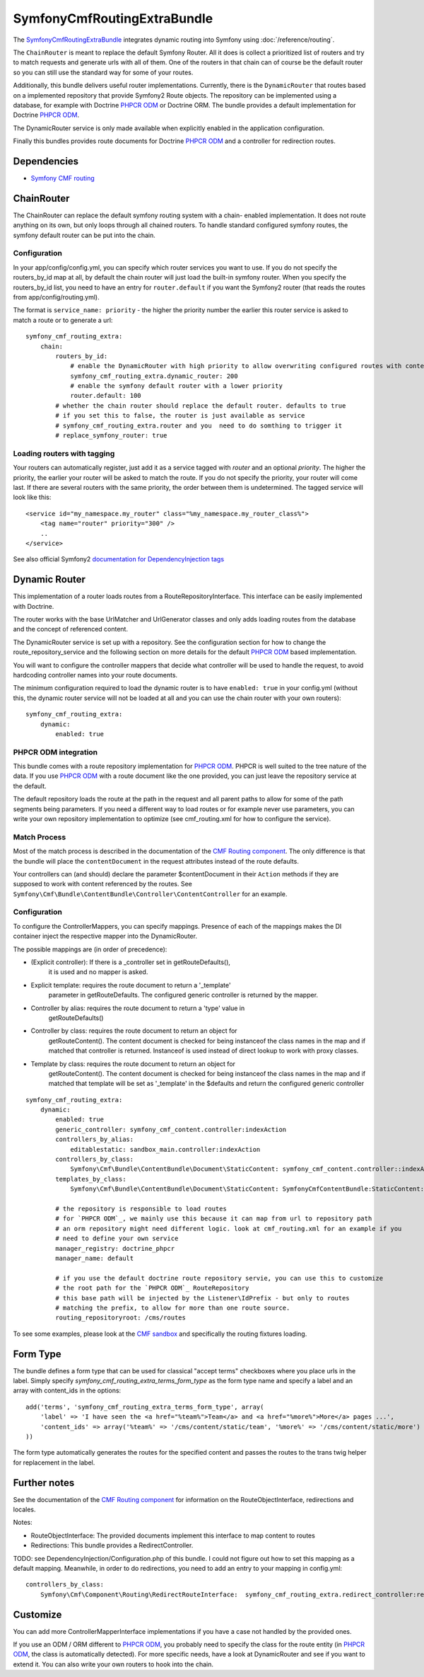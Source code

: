 SymfonyCmfRoutingExtraBundle
============================

The `SymfonyCmfRoutingExtraBundle <https://github.com/symfony-cmf/RoutingExtraBundle#readme>`_
integrates dynamic routing into Symfony using :doc:`/reference/routing`.

The ``ChainRouter`` is meant to replace the default Symfony Router. All it does
is collect a prioritized list of routers and try to match requests and generate
urls with all of them. One of the routers in that chain can of course be the
default router so you can still use the standard way for some of your routes.

Additionally, this bundle delivers useful router implementations. Currently,
there is the ``DynamicRouter`` that routes based on a implemented repository that
provide Symfony2 Route objects. The repository can be implemented using a
database, for example with Doctrine `PHPCR ODM`_ or Doctrine ORM. The bundle
provides a default implementation for Doctrine `PHPCR ODM`_.

The DynamicRouter service is only made available when explicitly enabled in the
application configuration.

Finally this bundles provides route documents for Doctrine `PHPCR ODM`_ and a
controller for redirection routes.

.. index:: RoutingExtraBundle
.. index:: Routing

Dependencies
------------

* `Symfony CMF routing <https://github.com/symfony-cmf/Routing#readme>`_

ChainRouter
-----------

The ChainRouter can replace the default symfony routing system with a chain-
enabled implementation. It does not route anything on its own, but only loops
through all chained routers. To handle standard configured symfony routes, the
symfony default router can be put into the chain.

Configuration
~~~~~~~~~~~~~

In your app/config/config.yml, you can specify which router services you want
to use. If you do not specify the routers_by_id map at all, by default the
chain router will just load the built-in symfony router. When you specify the
routers_by_id list, you need to have an entry for ``router.default`` if you
want the Symfony2 router (that reads the routes from app/config/routing.yml).

The format is ``service_name: priority`` - the higher the priority number the
earlier this router service is asked to match a route or to generate a url::

    symfony_cmf_routing_extra:
        chain:
            routers_by_id:
                # enable the DynamicRouter with high priority to allow overwriting configured routes with content
                symfony_cmf_routing_extra.dynamic_router: 200
                # enable the symfony default router with a lower priority
                router.default: 100
            # whether the chain router should replace the default router. defaults to true
            # if you set this to false, the router is just available as service
            # symfony_cmf_routing_extra.router and you  need to do somthing to trigger it
            # replace_symfony_router: true

Loading routers with tagging
~~~~~~~~~~~~~~~~~~~~~~~~~~~~

Your routers can automatically register, just add it as a service tagged with `router` and an optional `priority`.
The higher the priority, the earlier your router will be asked to match the route. If you do not specify the priority,
your router will come last.
If there are several routers with the same priority, the order between them is undetermined.
The tagged service will look like this::

    <service id="my_namespace.my_router" class="%my_namespace.my_router_class%">
        <tag name="router" priority="300" />
        ..
    </service>

See also official Symfony2 `documentation for DependencyInjection tags`_

Dynamic Router
--------------

This implementation of a router loads routes from a RouteRepositoryInterface.
This interface can be easily implemented with Doctrine.

The router works with the base UrlMatcher and UrlGenerator classes and only
adds loading routes from the database and the concept of referenced content.

The DynamicRouter service is set up with a repository. See the configuration
section for how to change the route_repository_service and the following
section on more details for the default `PHPCR ODM`_ based implementation.

You will want to configure the controller mappers that decide what controller
will be used to handle the request, to avoid hardcoding controller names into
your route documents.

The minimum configuration required to load the dynamic router is to have
``enabled: true`` in your config.yml (without this, the dynamic router service
will not be loaded at all and you can use the chain router with your own routers)::

    symfony_cmf_routing_extra:
        dynamic:
            enabled: true

PHPCR ODM integration
~~~~~~~~~~~~~~~~~~~~~

This bundle comes with a route repository implementation for `PHPCR ODM`_.
PHPCR is well suited to the tree nature of the data. If you use `PHPCR ODM`_
with a route document like the one provided, you can just leave the repository
service at the default.

The default repository loads the route at the path in the request and all
parent paths to allow for some of the path segments being parameters. If you
need a different way to load routes or for example never use parameters, you
can write your own repository implementation to optimize (see cmf_routing.xml
for how to configure the service).

.. index:: PHPCR, ODM

Match Process
~~~~~~~~~~~~~

Most of the match process is described in the documentation of the `CMF Routing component`_.
The only difference is that the bundle will place the ``contentDocument`` in the request
attributes instead of the route defaults.

Your controllers can (and should) declare the parameter $contentDocument in their
``Action`` methods if they are supposed to work with content referenced by the routes.
See ``Symfony\Cmf\Bundle\ContentBundle\Controller\ContentController`` for an example.

Configuration
~~~~~~~~~~~~~

To configure the ControllerMappers, you can specify mappings. Presence of each
of the mappings makes the DI container inject the respective mapper into the
DynamicRouter.

The possible mappings are (in order of precedence):

* (Explicit controller): If there is a _controller set in getRouteDefaults(),
    it is used and no mapper is asked.
* Explicit template: requires the route document to return a '_template'
    parameter in getRouteDefaults. The configured generic controller is
    returned by the mapper.
* Controller by alias: requires the route document to return a 'type' value in
    getRouteDefaults()
* Controller by class: requires the route document to return an object for
    getRouteContent(). The content document is checked for being instanceof the
    class names in the map and if matched that controller is returned.
    Instanceof is used instead of direct lookup to work with proxy classes.
* Template by class: requires the route document to return an object for
    getRouteContent(). The content document is checked for being instanceof the
    class names in the map and if matched that template will be set as
    '_template' in the $defaults and return the configured generic controller

::

    symfony_cmf_routing_extra:
        dynamic:
            enabled: true
            generic_controller: symfony_cmf_content.controller:indexAction
            controllers_by_alias:
                editablestatic: sandbox_main.controller:indexAction
            controllers_by_class:
                Symfony\Cmf\Bundle\ContentBundle\Document\StaticContent: symfony_cmf_content.controller::indexAction
            templates_by_class:
                Symfony\Cmf\Bundle\ContentBundle\Document\StaticContent: SymfonyCmfContentBundle:StaticContent:index.html.twig

            # the repository is responsible to load routes
            # for `PHPCR ODM`_, we mainly use this because it can map from url to repository path
            # an orm repository might need different logic. look at cmf_routing.xml for an example if you
            # need to define your own service
            manager_registry: doctrine_phpcr
            manager_name: default

            # if you use the default doctrine route repository servie, you can use this to customize
            # the root path for the `PHPCR ODM`_ RouteRepository
            # this base path will be injected by the Listener\IdPrefix - but only to routes
            # matching the prefix, to allow for more than one route source.
            routing_repositoryroot: /cms/routes

To see some examples, please look at the `CMF sandbox`_ and specifically the routing fixtures loading.

Form Type
---------

The bundle defines a form type that can be used for classical "accept terms" checkboxes where you place urls in the label. Simply
specify `symfony_cmf_routing_extra_terms_form_type` as the form type name and specify a label and an array with content_ids in the options::

    add('terms', 'symfony_cmf_routing_extra_terms_form_type', array(
        'label' => 'I have seen the <a href="%team%">Team</a> and <a href="%more%">More</a> pages ...',
        'content_ids' => array('%team%' => '/cms/content/static/team', '%more%' => '/cms/content/static/more')
    ))

The form type automatically generates the routes for the specified content and passes the routes to the trans twig helper for replacement
in the label.

Further notes
-------------

See the documentation of the `CMF Routing component`_ for information on the RouteObjectInterface,
redirections and locales.

Notes:

* RouteObjectInterface: The provided documents implement this interface to map content to routes
* Redirections: This bundle provides a RedirectController.

TODO: see DependencyInjection/Configuration.php of this bundle. I could not figure out how to set
this mapping as a default mapping. Meanwhile, in order to do redirections, you
need to add an entry to your mapping in config.yml::

    controllers_by_class:
        Symfony\Cmf\Component\Routing\RedirectRouteInterface:  symfony_cmf_routing_extra.redirect_controller:redirectAction

Customize
---------

You can add more ControllerMapperInterface implementations if you have a case
not handled by the provided ones.

If you use an ODM / ORM different to `PHPCR ODM`_, you probably need to specify
the class for the route entity (in `PHPCR ODM`_, the class is automatically
detected). For more specific needs, have a look at DynamicRouter and see if you want to
extend it. You can also write your own routers to hook into the chain.

.. _`documentation for DependencyInjection tags`: http://symfony.com/doc/2.1/reference/dic_tags.html
.. _`CMF sandbox`: https://github.com/symfony-cmf/cmf-sandbox
.. _`CMF Routing component`: https://github.com/symfony-cmf/Routing
.. _`PHPCR ODM`: https://github.com/doctrine/phpcr-odm
